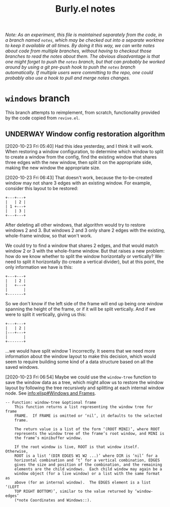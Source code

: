 #+TITLE: Burly.el notes

/Note: As an experiment, this file is maintained separately from the code, in a branch named =notes=, which may be checked out into a separate worktree to keep it available at all times.  By doing it this way, we can write notes about code from multiple branches, without having to checkout those branches to read the notes about them.  The obvious disadvantage is that one might forget to push the =notes= branch, but that can probably be worked around by using a git pre-push hook to push the =notes= branch automatically.  If multiple users were committing to the repo, one could probably also use a hook to pull and merge notes changes./

* =windows= branch

This branch attempts to reimplement, from scratch, functionality provided by the code copied from =revive.el=.

** UNDERWAY Window config restoration algorithm
:LOGBOOK:
-  State "UNDERWAY"   from "TODO"       [2020-10-23 Fri 06:43]
:END:

[2020-10-23 Fri 05:40]  Had this idea yesterday, and I think it will work.  When restoring a window configuration, to determine which window to split to create a window from the config, find the existing window that shares three edges with the new window, then split it on the appropriate side, making the new window the appropriate size.

[2020-10-23 Fri 06:43]  That doesn't work, because the to-be-created window may not share 3 edges with an existing window.  For example, consider this layout to be restored:

#+BEGIN_EXAMPLE
+---+---+
|   | 2 |
| 1 +---+
|   | 3 |
+---+---+
#+END_EXAMPLE

After deleting all other windows, that algorithm would try to restore windows 2 and 3.  But windows 2 and 3 only share 2 edges with the existing, whole-frame window, so that won't work.

We could try to find a window that shares 2 edges, and that would match window 2 or 3 with the whole-frame window.  But that raises a new problem: how do we know whether to split the window horizontally or vertically?  We need to split it horizontally (to create a vertical divider), but at this point, the only information we have is this:

#+BEGIN_EXAMPLE
+---+---+
|   | 2 |
|   +---+
|       |
+-------+
#+END_EXAMPLE

So we don't know if the left side of the frame will end up being one window spanning the height of the frame, or if it will be split vertically.  And if we were to split it vertically, giving us this:

#+BEGIN_EXAMPLE
+---+---+
|   | 2 |
|---+---+
|       |
+-------+
#+END_EXAMPLE

...we would have split window 1 incorrectly.  It seems that we need more information about the window layout to make this decision, which would seem to require building some kind of a data structure based on all the saved windows.

[2020-10-23 Fri 06:54]  Maybe we could use the =window-tree= function to save the window data as a tree, which might allow us to restore the window layout by following the tree recursively and splitting at each internal window node.  See [[info:elisp#Windows%20and%20Frames][info:elisp#Windows and Frames]].

#+BEGIN_EXAMPLE
 -- Function: window-tree &optional frame
     This function returns a list representing the window tree for frame
     FRAME.  If FRAME is omitted or ‘nil’, it defaults to the selected
     frame.

     The return value is a list of the form ‘(ROOT MINI)’, where ROOT
     represents the window tree of the frame’s root window, and MINI is
     the frame’s minibuffer window.

     If the root window is live, ROOT is that window itself.  Otherwise,
     ROOT is a list ‘(DIR EDGES W1 W2 ...)’ where DIR is ‘nil’ for a
     horizontal combination and ‘t’ for a vertical combination, EDGES
     gives the size and position of the combination, and the remaining
     elements are the child windows.  Each child window may again be a
     window object (for a live window) or a list with the same format as
     above (for an internal window).  The EDGES element is a list ‘(LEFT
     TOP RIGHT BOTTOM)’, similar to the value returned by ‘window-edges’
     (*note Coordinates and Windows::).
#+END_EXAMPLE
